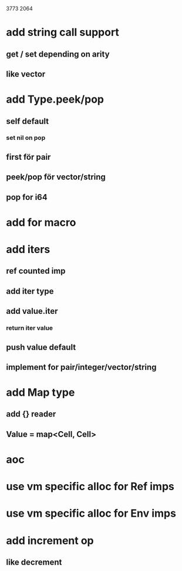3773
2064

* add string call support
** get / set depending on arity
** like vector

* add Type.peek/pop
** self default
*** set nil on pop
** first för pair
** peek/pop för vector/string
** pop for i64

* add for macro

* add iters
** ref counted imp
** add iter type
** add value.iter
*** return iter value
** push value default
** implement for pair/integer/vector/string

* add Map type
** add {} reader
** Value = map<Cell, Cell>

* aoc
* use vm specific alloc for Ref imps
* use vm specific alloc for Env imps

* add increment op
** like decrement
